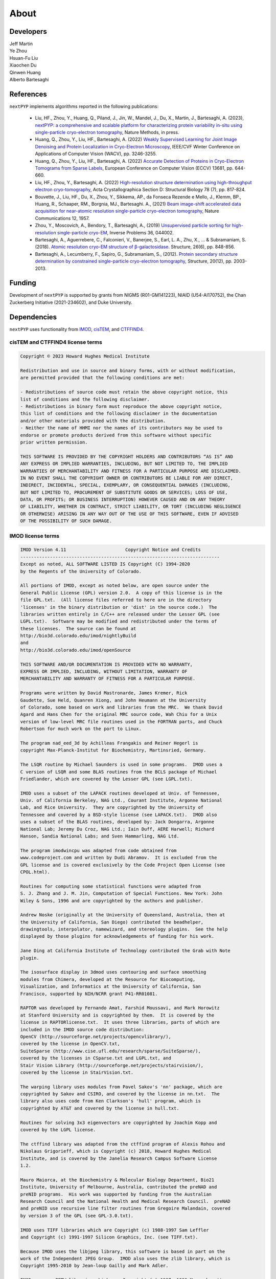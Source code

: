 =====
About
=====

Developers
==========

| Jeff Martin |jwm| |0000-0002-9773-3256| 

.. |jwm| image:: _static/gitlab.svg
   :target: https://gitlab.cs.duke.edu/jeffrey.martin
   :width: 16
   :height: 16
   :alt: GitLab commits from jwm

.. |0000-0002-9773-3256| image:: _static/orcid.svg
   :target: https://orcid.org/0000-0002-9773-3256
   :width: 16
   :height: 16
   :alt: ORCID profile for 0000-0002-9773-3256

| Ye Zhou |yez| |0000-0002-0489-3614| 

.. |yez| image:: _static/gitlab.svg
   :target: https://gitlab.cs.duke.edu/ye.zhou867
   :width: 16
   :height: 16
   :alt: GitLab commits from yez

.. |0000-0002-0489-3614| image:: _static/orcid.svg
   :target: https://orcid.org/0000-0002-0489-3614
   :width: 16
   :height: 16
   :alt: ORCID profile for 0000-0002-0489-3614


| Hsuan-Fu Liu |hfl| |0000-0001-9302-7648|

.. |hfl| image:: _static/gitlab.svg
   :target: https://gitlab.cs.duke.edu/tofushan
   :width: 16
   :height: 16
   :alt: GitLab commits from hfl

.. |0000-0001-9302-7648| image:: _static/orcid.svg
   :target: https://orcid.org/0000-0001-9302-7648
   :width: 16
   :height: 16
   :alt: ORCID profile for 0000-0001-9302-7648

| Xiaochen Du |dux| |0000-0001-6228-0907| 

.. |dux| image:: _static/gitlab.svg
   :target: https://gitlab.cs.duke.edu/xiaochen.du
   :width: 16
   :height: 16
   :alt: GitLab commits from dux

.. |0000-0001-6228-0907| image:: _static/orcid.svg
   :target: https://orcid.org/0000-0001-6228-0907
   :width: 16
   :height: 16
   :alt: ORCID profile for 0000-0001-6228-0907

| Qinwen Huang |qwh| |0000-0002-7082-5257| 

.. |qwh| image:: _static/gitlab.svg
   :target: https://gitlab.cs.duke.edu/qinwen.huang
   :width: 16
   :height: 16
   :alt: GitLab commits from qwh

.. |0000-0002-7082-5257| image:: _static/orcid.svg
   :target: https://orcid.org/0000-0002-7082-5257
   :width: 16
   :height: 16
   :alt: ORCID profile for 0000-0002-7082-5257

| Alberto Bartesaghi |alberto| |0000-0002-7360-1523|

.. |alberto| image:: _static/gitlab.svg
   :target: https://gitlab.cs.duke.edu/alberto
   :width: 16
   :height: 16
   :alt: GitLab commits from alberto

.. |0000-0002-7360-1523| image:: _static/orcid.svg
   :target: https://orcid.org/0000-0002-7360-1523
   :width: 16
   :height: 16
   :alt: ORCID profile for 0000-0002-7360-1523

References
==========

``nextPYP`` implements algorithms reported in the following publications:

   - Liu, HF., Zhou, Y., Huang, Q., Piland, J., Jin, W., Mandel, J., Du, X., Martin, J., Bartesaghi, A. (2023), `nextPYP: a comprehensive and scalable platform for characterizing protein variability in-situ using single-particle cryo-electron tomography <https://www.nature.com/articles/s41592-023-02045-0>`_, Nature Methods, in press.

   - Huang, Q., Zhou, Y., Liu, HF., Bartesaghi, A. (2022) `Weakly Supervised Learning for Joint Image Denoising and Protein Localization in Cryo-Electron Microscopy <https://openaccess.thecvf.com/content/WACV2022/html/Huang_Weakly_Supervised_Learning_for_Joint_Image_Denoising_and_Protein_Localization_WACV_2022_paper.html>`_, IEEE/CVF Winter Conference on Applications of Computer Vision (WACV), pp. 3246-3255.
  
   - Huang, Q., Zhou, Y., Liu, HF., Bartesaghi, A. (2022) `Accurate Detection of Proteins in Cryo-Electron Tomograms from Sparse Labels <https://doi.org/10.1007/978-3-031-19803-8_38>`_, European Conference on Computer Vision (ECCV) 13681, pp. 644-660.

   - Liu, HF., Zhou, Y., Bartesaghi, A. (2022) `High-resolution structure determination using high-throughput electron cryo-tomography <https://doi.org/10.1107/S2059798322005010>`_, Acta Crystallographica Section D: Structural Biology 78 (7), pp. 817-824.

   - Bouvette, J., Liu, HF., Du, X., Zhou, Y., Sikkema, AP., da Fonseca Rezende e Mello, J., Klemm, BP., Huang, R., Schaaper, RM., Borgnia, MJ., Bartesaghi. A., (2021) `Beam image-shift accelerated data acquisition for near-atomic resolution single-particle cryo-electron tomography <https://doi.org/10.1038/s41467-021-22251-8>`_, Nature Communications 12, 1957.

   - Zhou, Y., Moscovich, A., Bendory, T., Bartesaghi, A., (2019) `Unsupervised particle sorting for high-resolution single-particle cryo-EM <https://doi.org/10.1088/1361-6420/ab5ec8>`_, Inverse Problems 36, 044002.

   - Bartesaghi, A., Aguerrebere, C., Falconieri, V., Banerjee, S., Earl, L. A., Zhu, X., ... & Subramaniam, S. (2018). `Atomic resolution cryo-EM structure of β-galactosidase <https://doi.org/10.1016/j.str.2018.04.004>`_. Structure, 26(6), pp. 848-856.

   - Bartesaghi, A., Lecumberry, F., Sapiro, G., Subramaniam, S., (2012). `Protein secondary structure determination by constrained single-particle cryo-electron tomography <https://doi.org/10.1016/j.str.2012.10.016>`_, Structure, 20(12), pp. 2003-2013.

Funding
=======

Development of ``nextPYP`` is supported by grants from NIGMS (R01-GM141223), NIAID (U54-AI170752), the Chan Zuckerberg Initiative (2021-234602), and Duke University.

Dependencies
============

``nextPYP`` uses functionality from `IMOD <https://bio3d.colorado.edu/imod/>`_, `cisTEM <https://cistem.org/>`_, and `CTFFIND4 <https://grigoriefflab.umassmed.edu/ctffind4>`_.

cisTEM and CTFFIND4 license terms
---------------------------------

.. code-block:: bash

   Copyright © 2023 Howard Hughes Medical Institute

   Redistribution and use in source and binary forms, with or without modification,
   are permitted provided that the following conditions are met:

   - Redistributions of source code must retain the above copyright notice, this 
   list of conditions and the following disclaimer.
   - Redistributions in binary form must reproduce the above copyright notice, 
   this list of conditions and the following disclaimer in the documentation
   and/or other materials provided with the distribution.
   - Neither the name of HHMI nor the names of its contributors may be used to 
   endorse or promote products derived from this software without specific 
   prior written permission.

   THIS SOFTWARE IS PROVIDED BY THE COPYRIGHT HOLDERS AND CONTRIBUTORS “AS IS” AND 
   ANY EXPRESS OR IMPLIED WARRANTIES, INCLUDING, BUT NOT LIMITED TO, THE IMPLIED 
   WARRANTIES OF MERCHANTABILITY AND FITNESS FOR A PARTICULAR PURPOSE ARE DISCLAIMED.
   IN NO EVENT SHALL THE COPYRIGHT OWNER OR CONTRIBUTORS BE LIABLE FOR ANY DIRECT, 
   INDIRECT, INCIDENTAL, SPECIAL, EXEMPLARY, OR CONSEQUENTIAL DAMAGES (INCLUDING, 
   BUT NOT LIMITED TO, PROCUREMENT OF SUBSTITUTE GOODS OR SERVICES; LOSS OF USE, 
   DATA, OR PROFITS; OR BUSINESS INTERRUPTION) HOWEVER CAUSED AND ON ANY THEORY 
   OF LIABILITY, WHETHER IN CONTRACT, STRICT LIABILITY, OR TORT (INCLUDING NEGLIGENCE
   OR OTHERWISE) ARISING IN ANY WAY OUT OF THE USE OF THIS SOFTWARE, EVEN IF ADVISED 
   OF THE POSSIBILITY OF SUCH DAMAGE.

IMOD license terms
------------------

.. code-block:: bash

   IMOD Version 4.11                      Copyright Notice and Credits
   --------------------------------------------------------------------------
   Except as noted, ALL SOFTWARE LISTED IS Copyright (C) 1994-2020
   by the Regents of the University of Colorado.

   All portions of IMOD, except as noted below, are open source under the
   General Public License (GPL) version 2.0.  A copy of this license is in the
   file GPL.txt.  (All license files referred to here are in the directory
   'licenses' in the binary distribution or 'dist' in the source code.)  The 
   libraries written entirely in C/C++ are released under the Lesser GPL (see
   LGPL.txt).  Software may be modified and redistributed under the terms of
   these licenses.  The source can be found at
   http://bio3d.colorado.edu/imod/nightlyBuild
   and
   http://bio3d.colorado.edu/imod/openSource

   THIS SOFTWARE AND/OR DOCUMENTATION IS PROVIDED WITH NO WARRANTY,
   EXPRESS OR IMPLIED, INCLUDING, WITHOUT LIMITATION, WARRANTY OF
   MERCHANTABILITY AND WARRANTY OF FITNESS FOR A PARTICULAR PURPOSE.

   Programs were written by David Mastronarde, James Kremer, Rick
   Gaudette, Sue Held, Quanren Xiong, and John Heumann at the University 
   of Colorado, some based on work and libraries from the MRC.  We thank David
   Agard and Hans Chen for the original MRC source code, Wah Chiu for a Unix
   version of low-level MRC file routines used in the FORTRAN parts, and Chuck
   Robertson for much work on the port to Linux.

   The program nad_eed_3d by Achilleas Frangakis and Reiner Hegerl is
   copyright Max-Planck-Institut for Biochemistry, Martinsried, Germany.

   The LSQR routine by Michael Saunders is used in some programs.  IMOD uses a
   C version of LSQR and some BLAS routines from the BCLS package of Michael
   Friedlander, which are covered by the Lesser GPL (see LGPL.txt).

   IMOD uses a subset of the LAPACK routines developed at Univ. of Tennessee,
   Univ. of California Berkeley, NAG Ltd., Courant Institute, Argonne National
   Lab, and Rice University.  They are copyrighted by the University of
   Tennessee and covered by a BSD-style license (see LAPACK.txt).  IMOD also
   uses a subset of the BLAS routines, developed by: Jack Dongarra, Argonne
   National Lab; Jeremy Du Croz, NAG Ltd.; Iain Duff, AERE Harwell; Richard
   Hanson, Sandia National Labs; and Sven Hammarling, NAG Ltd.

   The program imodwincpu was adapted from code obtained from
   www.codeproject.com and written by Dudi Abramov.  It is excluded from the
   GPL license and is covered exclusively by the Code Project Open License (see
   CPOL.html). 

   Routines for computing some statistical functions were adapted from
   S. J. Zhang and J. M. Jin, Computation of Special Functions. New York: John
   Wiley & Sons, 1996 and are copyrighted by the authors and publisher.

   Andrew Noske (originally at the University of Queensland, Australia, then at
   the University of California, San Diego) contributed the beadhelper,
   drawingtools, interpolator, namewizard, and stereology plugins.  See the help
   displayed by those plugins for acknowledgements of funding for his work.

   Jane Ding at California Institute of Technology contributed the Grab with Note
   plugin.

   The isosurface display in 3dmod uses contouring and surface smoothing
   modules from Chimera, developed at the Resource for Biocomputing,
   Visualization, and Informatics at the University of California, San
   Francisco, supported by NIH/NCRR grant P41-RR01081.

   RAPTOR was developed by Fernando Amat, Farshid Moussavi, and Mark Horowitz
   at Stanford University and is copyrighted by them.  It is covered by the
   license in RAPTORlicense.txt.  It uses three libraries, parts of which are
   included in the IMOD source code distribution:
   OpenCV (http://sourceforge.net/projects/opencvlibrary/), 
   covered by the license in OpenCV.txt, 
   SuiteSparse (http://www.cise.ufl.edu/research/sparse/SuiteSparse/), 
   covered by the licenses in CSparse.txt and LGPL.txt, and 
   Stair Vision Library (http://sourceforge.net/projects/stairvision/), 
   covered by the license in StairVision.txt.

   The warping library uses modules from Pavel Sakov's 'nn' package, which are
   copyrighted by Sakov and CSIRO, and covered by the license in nn.txt.  The
   library also uses code from Ken Clarkson's 'hull' program, which is
   copyrighted by AT&T and covered by the license in hull.txt.

   Routines for solving 3x3 eigenvectors are copyrighted by Joachim Kopp and
   covered by the LGPL license.

   The ctffind library was adapted from the ctffind program of Alexis Rohou and
   Nikolaus Grigorieff, which is Copyright (c) 2018, Howard Hughes Medical
   Institute, and is covered by the Janelia Research Campus Software License
   1.2.

   Mauro Maiorca, at the Biochemistry & Molecular Biology Department, Bio21
   Institute, University of Melbourne, Australia, contributed the preNAD and
   preNID programs.  His work was supported by funding from the Australian
   Research Council and the National Health and Medical Research Council.  preNAD
   and preNID use recursive line filter routines from Gregoire Malandain, covered
   by version 3 of the GPL (see GPL-3.0.txt).

   IMOD uses TIFF libraries which are Copyright (c) 1988-1997 Sam Leffler
   and Copyright (c) 1991-1997 Silicon Graphics, Inc. (see TIFF.txt).

   Because IMOD uses the libjpeg library, this software is based in part on the
   work of the Independent JPEG Group.  IMOD also uses the zlib library, which is
   Copyright 1995-2010 by Jean-loup Gailly and Mark Adler.

   IMOD may use FFTW libraries which are Copyright (c) 1997--1999 Massachusetts
   Institute of Technology, written by Matteo Frigo and Steven G. Johnson, and
   covered by version 2 of the GPL.

   IMOD uses HDF5 libraries which are Copyright 1998-2006 by the Board of
   Trustees of the University of Illinois and Copyright 2006-2014 by The HDF
   Group and covered by the license in HDF5.txt.

   The module gcvspl.c is based on an f2c translation of gcvspl.f, which was
   obtained from http://www.netlib.org.  gcvspl.f was written by H.J. Woltring
   based on routines in Lyche et al. (1983) and other sources as documented in
   gcvspl.c.

   IMOD includes a copy of the Mini-XML library which is Copyright 2003-2016 by
   Michael R. Sweet and is covered by the modified Library GPL in Mini-XML.txt

   This work is supported by NIH/NIGMS grant GM125074 to David Mastronarde.

   Contact:  mast at colorado dot edu
      www:  http://bio3d.colorado.edu/imod/index.html
      University of Colorado, Dept. of MCD Biology, 347 UCB, Boulder, CO 80309